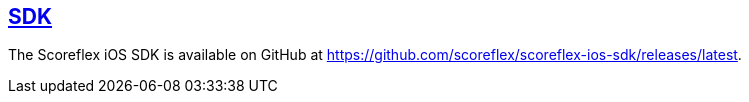 [[ios-sdk]]
[role="chunk-page section-link"]
== https://github.com/scoreflex/scoreflex-ios-sdk/releases/latest[SDK]

The Scoreflex iOS SDK is available on GitHub at
https://github.com/scoreflex/scoreflex-ios-sdk/releases/latest.
